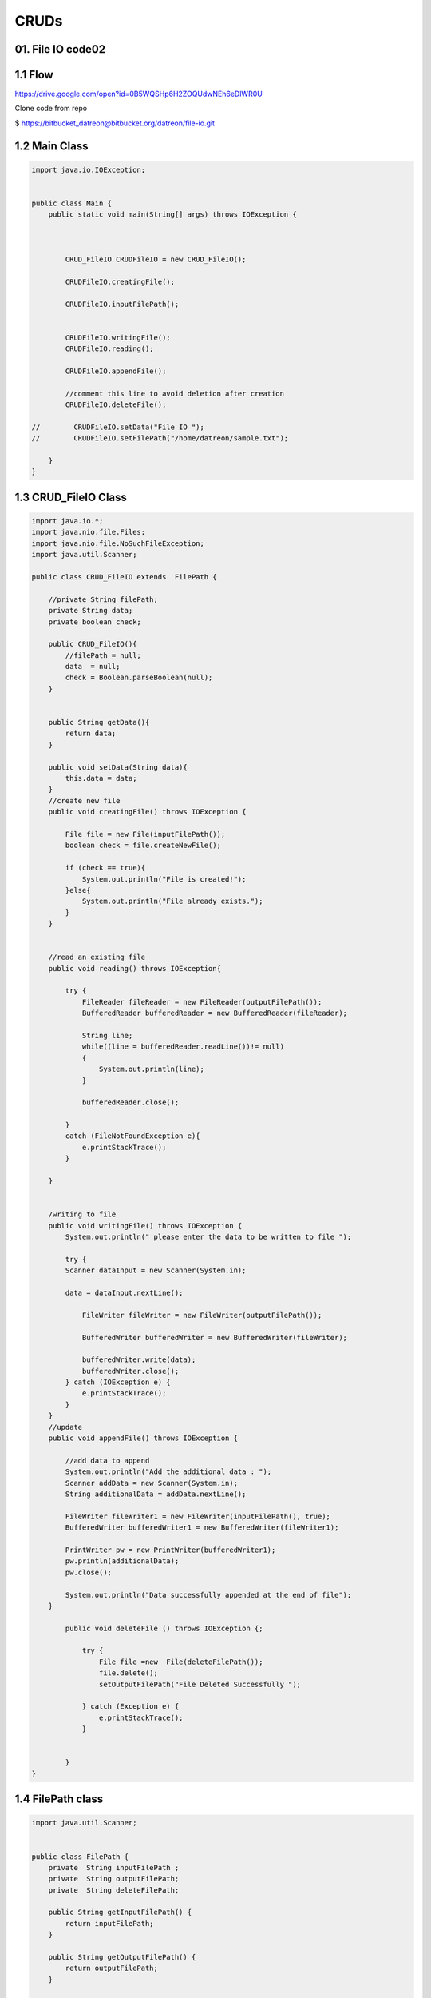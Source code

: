 **CRUDs**
==========

01. File IO code02
-------------------

1.1 Flow
---------
https://drive.google.com/open?id=0B5WQSHp6H2ZOQUdwNEh6eDlWR0U

Clone code from repo

$  https://bitbucket_datreon@bitbucket.org/datreon/file-io.git

1.2 Main Class
---------------

.. code-block::

    import java.io.IOException;


    public class Main {
        public static void main(String[] args) throws IOException {



            CRUD_FileIO CRUDFileIO = new CRUD_FileIO();

            CRUDFileIO.creatingFile();

            CRUDFileIO.inputFilePath();


            CRUDFileIO.writingFile();
            CRUDFileIO.reading();

            CRUDFileIO.appendFile();

            //comment this line to avoid deletion after creation
            CRUDFileIO.deleteFile();

    //        CRUDFileIO.setData("File IO ");
    //        CRUDFileIO.setFilePath("/home/datreon/sample.txt");

        }
    }


1.3 CRUD_FileIO Class
----------------------

.. code-block::

    import java.io.*;
    import java.nio.file.Files;
    import java.nio.file.NoSuchFileException;
    import java.util.Scanner;

    public class CRUD_FileIO extends  FilePath {

        //private String filePath;
        private String data;
        private boolean check;

        public CRUD_FileIO(){
            //filePath = null;
            data  = null;
            check = Boolean.parseBoolean(null);
        }


        public String getData(){
            return data;
        }

        public void setData(String data){
            this.data = data;
        }
        //create new file 
        public void creatingFile() throws IOException {

            File file = new File(inputFilePath());
            boolean check = file.createNewFile();

            if (check == true){
                System.out.println("File is created!");
            }else{
                System.out.println("File already exists.");
            }
        }


        //read an existing file
        public void reading() throws IOException{

            try {
                FileReader fileReader = new FileReader(outputFilePath());
                BufferedReader bufferedReader = new BufferedReader(fileReader);

                String line;
                while((line = bufferedReader.readLine())!= null)
                {
                    System.out.println(line);
                }

                bufferedReader.close();

            }
            catch (FileNotFoundException e){
                e.printStackTrace();
            }

        }


        /writing to file 
        public void writingFile() throws IOException {
            System.out.println(" please enter the data to be written to file ");

            try {
            Scanner dataInput = new Scanner(System.in);

            data = dataInput.nextLine();

                FileWriter fileWriter = new FileWriter(outputFilePath());

                BufferedWriter bufferedWriter = new BufferedWriter(fileWriter);

                bufferedWriter.write(data);
                bufferedWriter.close();
            } catch (IOException e) {
                e.printStackTrace();
            }
        }
        //update 
        public void appendFile() throws IOException {

            //add data to append
            System.out.println("Add the additional data : ");
            Scanner addData = new Scanner(System.in);
            String additionalData = addData.nextLine();

            FileWriter fileWriter1 = new FileWriter(inputFilePath(), true);
            BufferedWriter bufferedWriter1 = new BufferedWriter(fileWriter1);

            PrintWriter pw = new PrintWriter(bufferedWriter1);
            pw.println(additionalData);
            pw.close();

            System.out.println("Data successfully appended at the end of file");
        }

            public void deleteFile () throws IOException {;

                try {
                    File file =new  File(deleteFilePath());
                    file.delete();
                    setOutputFilePath("File Deleted Successfully ");

                } catch (Exception e) {
                    e.printStackTrace();
                }


            }
    }

1.4 FilePath class
-------------------

.. code-block::

    import java.util.Scanner;


    public class FilePath {
        private  String inputFilePath ;
        private  String outputFilePath;
        private  String deleteFilePath;

        public String getInputFilePath() {
            return inputFilePath;
        }

        public String getOutputFilePath() {
            return outputFilePath;
        }

        public void setInputFilePath(String inputFilePath) {
            this.inputFilePath = inputFilePath;
        }

        public void setOutputFilePath(String outputFilePath) {
            this.outputFilePath = outputFilePath;
        }


        public String  inputFilePath()
        {

            System.out.println("Enter path along with name of file you want to create : ");
            Scanner inputFileLocation = new Scanner(System.in);
            inputFilePath = inputFileLocation.next();
            return inputFilePath;

        }

        public String outputFilePath()
        {

            System.out.println("Enter path along with name of file you want to read : ");
            Scanner outputFileLocation = new Scanner(System.in);
            outputFilePath = outputFileLocation.next();
            return outputFilePath;

        }

        public String deleteFilePath()
        {

            System.out.println("Enter path along with name of file you want to delete : ");
            Scanner deleteFileLocation = new Scanner(System.in);
            deleteFilePath = deleteFileLocation.next();
            return deleteFilePath;

        }

    }

02. JDBC Code
----------------

2.1 pom.xml
-------------

.. code-block::

    <dependencies>

            <dependency>

                <groupId>mysql</groupId>

                <artifactId>mysql-connector-java</artifactId>

                <version>6.0.5</version>

            </dependency>

        </dependencies>


2.2 Flow
-----------

Doc link :https://drive.google.com/open?id=0B5WQSHp6H2ZOY1V5bURmQU9pcGM

Docker run mysql statement :

docker run --name mysqlTest -d -p 3306:3306 --env="MYSQL_DATABASE=test" --env="MYSQL_ROOT_PASSWORD=Qwerty@321" --env="MYSQL_USER=datreon"--env="MYSQL_PASSWORD=Qwerty@321" mysql --bind_address=0.0.0.0



Expose the port 3306 in virtual box over the nat network



Clone the bitbucket repo

$   https://bitbucket_datreon@bitbucket.org/datreon/jdbc-crud.git


2.3 Main Class
----------------

.. code-block::

    import java.sql.SQLException;

    public class Main {

        public static void main(String[] args) throws SQLException {



            CrudJdbcWithStatement crudJdbcWithStatement = new CrudJdbcWithStatement();



    //        crudJdbcWithStatement.setJdbcurl("jdbc:mysql://192.168.100.44:3306/test");

    //        crudJdbcWithStatement.setUsername("root");

    //        crudJdbcWithStatement.getUsername();

    //        crudJdbcWithStatement.setPassword("Qwerty@321");



            crudJdbcWithStatement.enterConnectionDetails();

            crudJdbcWithStatement.makeConnection();



            crudJdbcWithStatement.setCreateTableSQL("CREATE TABLE  Users"+

                    "(" +

                    "    id INT(11), " +

                    "    name VARCHAR(255)," +

                    "    age INT(11)," +

                    "    email VARCHAR(255)" +

                    ")" );

            crudJdbcWithStatement.createTable();



            crudJdbcWithStatement.insertRow();

            crudJdbcWithStatement.readTable();



            crudJdbcWithStatement.updateRow(11, 22);



            crudJdbcWithStatement.readTable();

            crudJdbcWithStatement.deleteRow(3);

        }

    }

2.4 ConnectionJdbc.java
-------------------------

.. code-block::

    import java.sql.Connection;

    import java.sql.DriverManager;

    import java.sql.SQLException;

    import java.util.Scanner;



    public class ConnectionJdbc {

        private String userName;

        private String password;

        private String jdbcUrl;



        protected Connection currentconnection;



        public ConnectionJdbc() {

            this.userName = null;

            this.password = null;

            this.jdbcUrl = null;

        }

        public Connection getCurrentconnection() {

            return currentconnection;

        }



        public void setCurrentconnection(Connection currentconnection) {

            this.currentconnection = currentconnection;

        }



        public ConnectionJdbc(Connection connection) {

            this.currentconnection = connection;

        }



    //GETTERS AND SETTERS

        public String getUsername() {

            return userName;

        }



        public void setUsername(String username) {

            this.userName = username;

        }



        public String getPassword() {

            return password;

        }



        public void setPassword(String password) {

            this.password = password;

        }



        public String getJdbcurl() {

            return jdbcUrl;

        }



        public void setJdbcurl(String jdbcurl) {

            this.jdbcUrl = jdbcurl;

        }



    //Method to take input from user regarding url,passwd,and username

        public void enterConnectionDetails(){

            System.out.println("Enter jdbc url : ");

            Scanner url = new Scanner(System.in);

            jdbcUrl = url.next();



            System.out.println("Enter username : ");

            Scanner name = new Scanner(System.in);

            userName = name.next();



            System.out.println("Enter password : ");

            Scanner passwd = new Scanner(System.in);

            password = passwd.next();

        }

    //create connection

        public void makeConnection(){

            try {

                currentconnection = DriverManager.getConnection(jdbcUrl, userName, password);

                System.out.println("Successfully connected");

            } catch (SQLException e) {

                e.printStackTrace();

            }

        }



    }

2.5 CrudJdbcWithStatement.java
-------------------------------
.. code-block::

    import java.sql.*;



    public class CrudJdbcWithStatement extends ConnectionJdbc {



        private String createTableQuery,email,name;

        private Statement statement;

        private int id,age;





        public CrudJdbcWithStatement() {

            this.createTableQuery = null;

            this.email = null;

            this.name = null;

            this.id = 0;

            this.age = 0;

        }



        public String getCreateTableSQL() {

            return createTableQuery;

        }



        public void setCreateTableSQL(String createTableSQL) {

            this.createTableQuery = createTableSQL;

        }



        // Create table method

        public void createTable() {

            try {

                statement = currentconnection.createStatement();

                statement.executeUpdate(createTableQuery);



                System.out.println("Table Created Successfully");

            }

            catch (SQLException e) {

                System.out.println("Table Already exist");

            }

        }



        //Insert a row

        public void insertRow(){



            try {

                statement  = currentconnection.createStatement();

                String sql =    "INSERT INTO Users"

                        + "(id, name, age, email) " + "VALUES"

                        + "(1,'luna',23,'lhog@gmail.com')";

                statement.executeUpdate(sql);



                System.out.println("Rows inserted");

            } catch (SQLException e) {

                e.printStackTrace();

            }

        }



        //Read Table

        public void readTable() {

            try {

                System.out.println("Reading Table Data");

                statement = currentconnection.createStatement();

                ResultSet resultSet = statement.executeQuery("select * from Users");



                while (resultSet.next()) {



                    id = resultSet.getInt(1);

                    name = resultSet.getString(2);

                    age = resultSet.getInt(3);

                    email = resultSet.getString(4);



                    System.out.println("Id = " + String.valueOf(id) + " name = " + name + " age = " + String.valueOf(age) +

                            " email = " + email);

                }

            }

            catch (SQLException | NullPointerException e) {

                e.printStackTrace();

            }

        }



        //Delete a table

        public void deleteRow(int id) {

            try {

                statement = currentconnection.createStatement();



                String sql = "DELETE FROM Users" + " " + "WHERE id = " + String.valueOf(id);



                int result = statement.executeUpdate(sql);



                System.out.println("Rows deleted = " + result);

            }

            catch (SQLException e) {

                e.printStackTrace();

            }

        }



        //Update a row

        public void updateRow(int id, int updatedAge) {

            try {

                Statement statement = currentconnection.createStatement();



                int rows = statement.executeUpdate("Update Users" + " set age=" + updatedAge + " where id=" + id);



                System.out.println("Rows updated = " + rows);

            }

            catch (SQLException e) {

                e.printStackTrace();

            }

        }



    }

03. Mongodb
------------

3.1 Link
---------

 https://jalmeen@bitbucket.org/jalmeen/mongocrud.git

3.2 Dependency
---------------

.. code-block::

    <!-- https://mvnrepository.com/artifact/org.mongodb/mongodb-driver -->
    <dependency>
        <groupId>org.mongodb</groupId>
        <artifactId>mongodb-driver</artifactId>
        <version>3.4.2</version>
    </dependency>

3.3 Connection URI
--------------------

.. code-block::

    The format of the URI is:

    MongoClientURI uri  = new MongoClientURI("mongodb://user:pass@host:port/db"); 
            MongoClient client = new MongoClient(uri);
            MongoDatabase db = client.getDatabase(uri.getDatabase());


04. Minio Crud
---------------
https://jalmeen@bitbucket.org/jalmeen/minio.git

05 Mail Api
-------------

https://jalmeen@bitbucket.org/docdatreon/javamailapi.git

06 Sshj
--------
work flow...

https://jalmeen@bitbucket.org/jalmeen/sshjcode.git

07 Thumbnailator
------------------

Codeflow...

https://jalmeen@bitbucket.org/jalmeen/thumbnailator.git

08 Jsoup
---------
09 Xml ParsingBook
------------------
10. Json ParsingBook
---------------------
11. Csv ParsingBook
---------------------
12. Jndi CRUDBook
-------------------

13. Pdf CrudBook
---------------------

